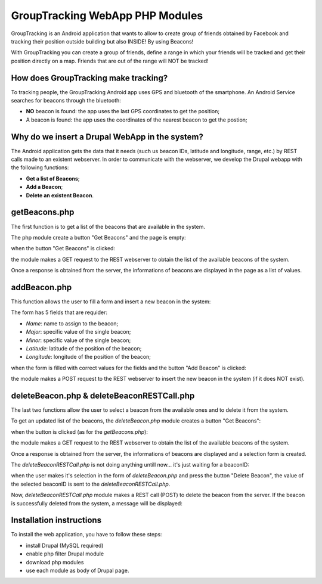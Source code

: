 =======================================
GroupTracking WebApp PHP Modules
=======================================

.. image:: https://github.com/biagiobotticelli/Drupal_Php_Modules/blob/master/images/logo.jpg
   :align: center


GroupTracking is an Android application that wants to allow to create group of friends obtained by Facebook
and tracking their position outside building but also INSIDE! By using Beacons!

.. image:: https://github.com/biagiobotticelli/Drupal_Php_Modules/blob/master/images/beacons.png
   :align: center

With GroupTracking you can create a group of friends, define a range in which your friends will be tracked and 
get their position directly on a map. Friends that are out of the range will NOT be tracked!

.. image:: https://github.com/biagiobotticelli/Drupal_Php_Modules/blob/master/images/map.png
   :align: center


How does GroupTracking make tracking?
-------------------------------------
To tracking people, the GroupTracking Android app uses GPS and bluetooth of the smartphone.
An Android Service searches for beacons through the bluetooth:

- **NO** beacon is found: the app uses the last GPS coordinates to get the position;
- A beacon is found: the app uses the coordinates of the nearest beacon to get the postion;

.. image:: https://github.com/biagiobotticelli/Drupal_Php_Modules/blob/master/images/arch.png
   :align: center


Why do we insert a Drupal WebApp in the system?
-----------------------------------------------
The Android application gets the data that it needs (such us beacon IDs, latitude and longitude, range, etc.)
by REST calls made to an existent webserver.
In order to communicate with the webserver, we develop the Drupal webapp with the following functions:

- **Get a list of Beacons**;
- **Add a Beacon**;
- **Delete an existent Beacon**.


getBeacons.php
--------------
The first function is to get a list of the beacons that are available in the system.

The php module create a button "Get Beacons" and the page is empty:

.. image:: https://github.com/biagiobotticelli/Drupal_Php_Modules/blob/master/images/getBeacon1.png
   :align: center
   
   
when the button "Get Beacons" is clicked: 


.. image:: https://github.com/biagiobotticelli/Drupal_Php_Modules/blob/master/images/getBeacon2.png
   :align: center
   
   
the module makes a GET request to the REST webserver to obtain the list of the available beacons of the system.

Once a response is obtained from the server, the informations of beacons are displayed in the page as a list of values.


.. image:: https://github.com/biagiobotticelli/Drupal_Php_Modules/blob/master/images/getBeacon3.png
   :align: center


addBeacon.php
--------------
This function allows the user to fill a form and insert a new beacon in the system:

.. image:: https://github.com/biagiobotticelli/Drupal_Php_Modules/blob/master/images/addBeacon1.png
   :align: center
   
   
The form has 5 fields that are requider:

- *Name*: name to assign to the beacon;
- *Major*: specific value of the single beacon;
- *Minor*: specific value of the single beacon;
- *Latitude*: latitude of the position of the beacon;
- *Longitude*: longitude of the position of the beacon;
   
when the form is filled with correct values for the fields and the button "Add Beacon" is clicked: 

.. image:: https://github.com/biagiobotticelli/Drupal_Php_Modules/blob/master/images/addBeacon2.png
   :align: center
   
   
the module makes a POST request to the REST webserver to insert the new beacon in the system (if it does NOT exist).

.. image:: https://github.com/biagiobotticelli/Drupal_Php_Modules/blob/master/images/addBeacon3.png
   :align: center



deleteBeacon.php & deleteBeaconRESTCall.php
-------------------------------------------
The last two functions allow the user to select a beacon from the available ones and to delete it from the system.

To get an updated list of the beacons, the *deleteBeacon.php* module creates a button "Get Beacons":

.. image:: https://github.com/biagiobotticelli/Drupal_Php_Modules/blob/master/images/deleteBeacon1.png
   :align: center
   
when the button is clicked (as for the *getBeacons.php*):

.. image:: https://github.com/biagiobotticelli/Drupal_Php_Modules/blob/master/images/deleteBeacon2.png
   :align: center


the module makes a GET request to the REST webserver to obtain the list of the available beacons of the system.

Once a response is obtained from the server, the informations of beacons are displayed and a selection form is created.

.. image:: https://github.com/biagiobotticelli/Drupal_Php_Modules/blob/master/images/deleteBeacon3.png
   :align: center
 
   
The *deleteBeaconRESTCall.php* is not doing anything untill now... it's just waiting for a beaconID:

.. image:: https://github.com/biagiobotticelli/Drupal_Php_Modules/blob/master/images/deleteBeacon4.png
   :align: center


when the user makes it's selection in the form of *deleteBeacon.php* and press the button "Delete Beacon",
the value of the selected beaconID is sent to the *deleteBeaconRESTCall.php*.

.. image:: https://github.com/biagiobotticelli/Drupal_Php_Modules/blob/master/images/deleteBeacon5.png
   :align: center
   

Now, *deleteBeaconRESTCall.php* module makes a REST call (POST) to delete the beacon from the server.
If the beacon is successfully deleted from the system, a message will be displayed:

.. image:: https://github.com/biagiobotticelli/Drupal_Php_Modules/blob/master/images/deleteBeacon6.png
   :align: center

   
Installation instructions
-------------------------------------------

To install the web application, you have to follow these steps:

- install Drupal (MySQL required)
- enable php filter Drupal module
- download php modules
- use each module as body of Drupal page.
